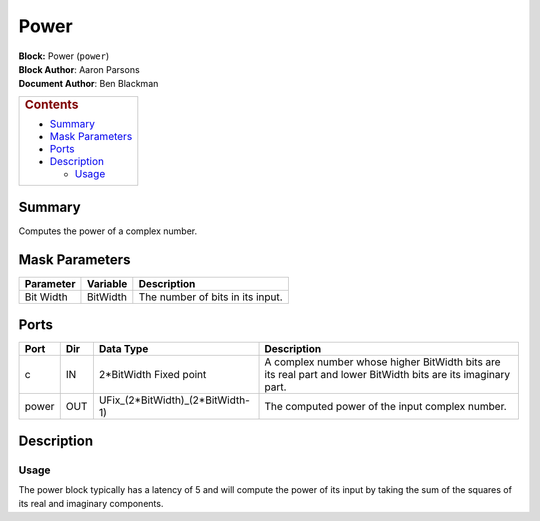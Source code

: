 Power
======
| **Block:** Power (``power``)
| **Block Author**: Aaron Parsons
| **Document Author**: Ben Blackman

+--------------------------------------------------------------------------+
| .. raw:: html                                                            |
|                                                                          |
|    <div id="toctitle">                                                   |
|                                                                          |
| .. rubric:: Contents                                                     |
|    :name: contents                                                       |
|                                                                          |
| .. raw:: html                                                            |
|                                                                          |
|    </div>                                                                |
|                                                                          |
| -  `Summary <#summary>`__                                                |
| -  `Mask Parameters <#mask-parameters>`__                                |
| -  `Ports <#ports>`__                                                    |
| -  `Description <#description>`__                                        |
|                                                                          |
|    -  `Usage <#usage>`__                                                 |
+--------------------------------------------------------------------------+

Summary 
--------
Computes the power of a complex number.

Mask Parameters 
----------------

+-------------+------------+------------------------------------+
| Parameter   | Variable   | Description                        |
+=============+============+====================================+
| Bit Width   | BitWidth   | The number of bits in its input.   |
+-------------+------------+------------------------------------+

Ports 
------

+---------+-------+----------------------------------------+-----------------------------------------------------------------------------------------------------------------+
| Port    | Dir   | Data Type                              | Description                                                                                                     |
+=========+=======+========================================+=================================================================================================================+
| c       | IN    | 2\*BitWidth Fixed point                | A complex number whose higher BitWidth bits are its real part and lower BitWidth bits are its imaginary part.   |
+---------+-------+----------------------------------------+-----------------------------------------------------------------------------------------------------------------+
| power   | OUT   | UFix\_(2\*BitWidth)\_(2\*BitWidth-1)   | The computed power of the input complex number.                                                                 |
+---------+-------+----------------------------------------+-----------------------------------------------------------------------------------------------------------------+

Description 
------------
Usage 
^^^^^^
The power block typically has a latency of 5 and will compute the power
of its input by taking the sum of the squares of its real and imaginary
components.